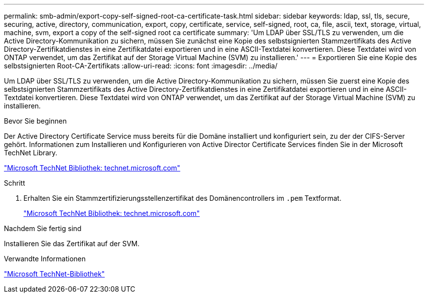 ---
permalink: smb-admin/export-copy-self-signed-root-ca-certificate-task.html 
sidebar: sidebar 
keywords: ldap, ssl, tls, secure, securing, active, directory, communication, export, copy, certificate, service, self-signed, root, ca, file, ascii, text, storage, virtual, machine, svm, export a copy of the self-signed root ca certificate 
summary: 'Um LDAP über SSL/TLS zu verwenden, um die Active Directory-Kommunikation zu sichern, müssen Sie zunächst eine Kopie des selbstsignierten Stammzertifikats des Active Directory-Zertifikatdienstes in eine Zertifikatdatei exportieren und in eine ASCII-Textdatei konvertieren. Diese Textdatei wird von ONTAP verwendet, um das Zertifikat auf der Storage Virtual Machine (SVM) zu installieren.' 
---
= Exportieren Sie eine Kopie des selbstsignierten Root-CA-Zertifikats
:allow-uri-read: 
:icons: font
:imagesdir: ../media/


[role="lead"]
Um LDAP über SSL/TLS zu verwenden, um die Active Directory-Kommunikation zu sichern, müssen Sie zuerst eine Kopie des selbstsignierten Stammzertifikats des Active Directory-Zertifikatdienstes in eine Zertifikatdatei exportieren und in eine ASCII-Textdatei konvertieren. Diese Textdatei wird von ONTAP verwendet, um das Zertifikat auf der Storage Virtual Machine (SVM) zu installieren.

.Bevor Sie beginnen
Der Active Directory Certificate Service muss bereits für die Domäne installiert und konfiguriert sein, zu der der CIFS-Server gehört. Informationen zum Installieren und Konfigurieren von Active Director Certificate Services finden Sie in der Microsoft TechNet Library.

http://technet.microsoft.com/en-us/library/["Microsoft TechNet Bibliothek: technet.microsoft.com"]

.Schritt
. Erhalten Sie ein Stammzertifizierungsstellenzertifikat des Domänencontrollers im `.pem` Textformat.
+
http://technet.microsoft.com/en-us/library/["Microsoft TechNet Bibliothek: technet.microsoft.com"]



.Nachdem Sie fertig sind
Installieren Sie das Zertifikat auf der SVM.

.Verwandte Informationen
http://technet.microsoft.com/library/["Microsoft TechNet-Bibliothek"]
